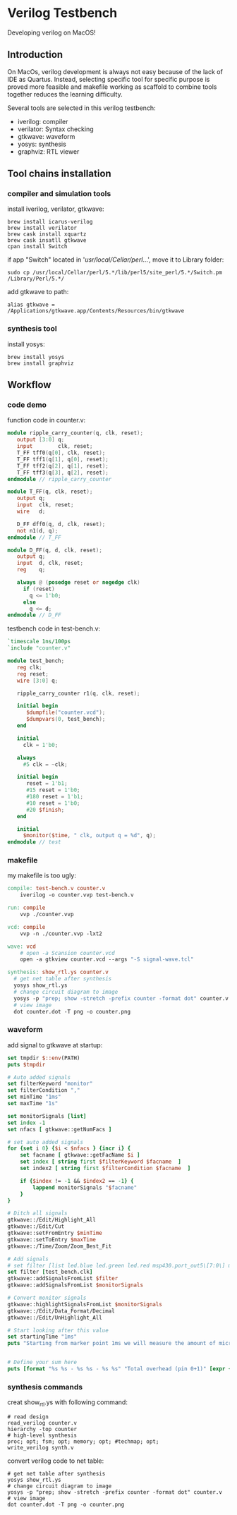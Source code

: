 * Verilog Testbench
Developing verilog on MacOS!
** Introduction
On MacOs, verilog development is always not easy because of the lack of IDE as Quartus.
Instead, selecting specific tool for specific purpose is proved more feasible and makefile working as scaffold to combine tools together reduces the learning difficulty.

Several tools are selected in this verilog testbench:
- iverilog: compiler
- verilator: Syntax checking
- gtkwave: waveform
- yosys: synthesis
- graphviz: RTL viewer

** Tool chains installation
*** compiler and simulation tools
install iverilog, verilator, gtkwave:

#+begin_src shell
brew install icarus-verilog
brew install verilator
brew cask install xquartz
brew cask insatll gtkwave
cpan install Switch
#+end_src

if app "Switch" located in '/usr/local/Cellar/perl/...',
move it to Library folder:

#+begin_src shell
sudo cp /usr/local/Cellar/perl/5.*/lib/perl5/site_perl/5.*/Switch.pm /Library/Perl/5.*/
#+end_src

add gtkwave to path:
#+begin_src shell
alias gtkwave = /Applications/gtkwave.app/Contents/Resources/bin/gtkwave
#+end_src

*** synthesis tool
install yosys:

#+begin_src shell
brew install yosys
brew install graphviz
#+end_src

** Workflow
*** code demo
function code in counter.v:

#+begin_src verilog :tangle ./demo/counter.v :mkdirp yes
module ripple_carry_counter(q, clk, reset);
   output [3:0] q;
   input        clk, reset;
   T_FF tff0(q[0], clk, reset);
   T_FF tff1(q[1], q[0], reset);
   T_FF tff2(q[2], q[1], reset);
   T_FF tff3(q[3], q[2], reset);
endmodule // ripple_carry_counter

module T_FF(q, clk, reset);
   output q;
   input  clk, reset;
   wire   d;

   D_FF dff0(q, d, clk, reset);
   not n1(d, q);
endmodule // T_FF

module D_FF(q, d, clk, reset);
   output q;
   input  d, clk, reset;
   reg    q;

   always @ (posedge reset or negedge clk)
     if (reset)
       q <= 1'b0;
     else
       q <= d;
endmodule // D_FF
#+end_src

testbench code in test-bench.v:

#+begin_src verilog :tangle ./demo/test-bench.v :mkdirp yes
`timescale 1ns/100ps
`include "counter.v"

module test_bench;
   reg clk;
   reg reset;
   wire [3:0] q;

   ripple_carry_counter r1(q, clk, reset);

   initial begin
      $dumpfile("counter.vcd");
      $dumpvars(0, test_bench);
   end

   initial
     clk = 1'b0;

   always
     #5 clk = ~clk;

   initial begin
      reset = 1'b1;
      #15 reset = 1'b0;
      #180 reset = 1'b1;
      #10 reset = 1'b0;
      #20 $finish;
   end

   initial
     $monitor($time, " clk, output q = %d", q);
endmodule // test
#+end_src
*** makefile
my makefile is too ugly:

#+begin_src makefile :tangle ./demo/makefile .mkdirp yes
compile: test-bench.v counter.v
	iverilog -o counter.vvp test-bench.v

run: compile
	vvp ./counter.vvp

vcd: compile
	vvp -n ./counter.vvp -lxt2

wave: vcd
	# open -a Scansion counter.vcd
	open -a gtkview counter.vcd --args "-S signal-wave.tcl"

synthesis: show_rtl.ys counter.v
  # get net table after synthesis
  yosys show_rtl.ys
  # change circuit diagram to image
  yosys -p "prep; show -stretch -prefix counter -format dot" counter.v
  # view image
  dot counter.dot -T png -o counter.png

#+end_src
*** waveform
add signal to gtkwave at startup:

#+begin_src tcl
set tmpdir $::env(PATH)
puts $tmpdir

# Auto added signals
set filterKeyword "monitor"
set filterCondition ","
set minTime "1ms"
set maxTime "1s"

set monitorSignals [list]
set index -1
set nfacs [ gtkwave::getNumFacs ]

# set auto added signals
for {set i 0} {$i < $nfacs } {incr i} {
    set facname [ gtkwave::getFacName $i ]
    set index [ string first $filterKeyword $facname  ]
    set index2 [ string first $filterCondition $facname  ]

    if {$index != -1 && $index2 == -1} {
    	lappend monitorSignals "$facname"
	}
}

# Ditch all signals
gtkwave::/Edit/Highlight_All
gtkwave::/Edit/Cut
gtkwave::setFromEntry $minTime
gtkwave::setToEntry $maxTime
gtkwave::/Time/Zoom/Zoom_Best_Fit

# Add signals
# set filter [list led.blue led.green led.red msp430.port_out5\[7:0\] msp430.intr_num\[7:0\] msp430.intr_gie ]
set filter [test_bench.clk]
gtkwave::addSignalsFromList $filter
gtkwave::addSignalsFromList $monitorSignals

# Convert monitor signals
gtkwave::highlightSignalsFromList $monitorSignals
gtkwave::/Edit/Data_Format/Decimal
gtkwave::/Edit/UnHighlight_All

# Start looking after this value
set startingTime "1ms"
puts "Starting from marker point 1ms we will measure the amount of micros between each EVEN edge. Please take care that the initial marker must be placed in a 0 position to measure the 1 periods."


# Define your sum here
puts [format "%s %s - %s %s - %s %s" "Total overhead (pin 0+1)" [expr {$time_intrpt + $time_sched}] "Interrupt" $time_intrpt "Scheduler" $time_sched]

#+end_src
*** synthesis commands
creat show_rtl.ys with following command:

#+begin_src shell :tangle ./demo/show_rtl.ys :mkdirp yes
# read design
read_verilog counter.v
hierarchy -top counter
# high-level synthesis
proc; opt; fsm; opt; memory; opt; #techmap; opt;
write_verilog synth.v
#+end_src

convert verilog code to net table:

#+begin_src shell
# get net table after synthesis
yosys show_rtl.ys
# change circuit diagram to image
yosys -p "prep; show -stretch -prefix counter -format dot" counter.v
# view image
dot counter.dot -T png -o counter.png
#+end_src
